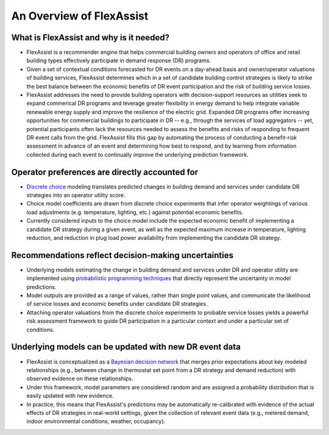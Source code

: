 .. _overview:

An Overview of FlexAssist
=========================

What is FlexAssist and why is it needed?
----------------------------------------

* FlexAssist is a recommender engine that helps commercial building owners and operators of office and retail building types effectively participate in demand response (DR) programs.
* Given a set of contextual conditions forecasted for DR events on a day-ahead basis and owner/operator valuations of building services, FlexAssist determines which in a set of candidate building control strategies is likely to strike the best balance between the economic benefits of DR event participation and the risk of building service losses. 
* FlexAssist addresses the need to provide building operators with decision-support resources as utilities seek to expand commerical DR programs and leverage greater flexibility in energy demand to help integrate variable renewable energy supply and improve the resilience of the electric grid. Expanded DR programs offer increasing opportunities for commercial buildings to participate in DR -- e.g., through the services of load aggregators -- yet, potential participants often lack the resources needed to assess the benefits and risks of responding to frequent DR event calls from the grid. FlexAssist fills this gap by automating the process of conducting a benefit-risk assessment in advance of an event and determining how best to respond, and by learning from information collected during each event to continually improve the underlying prediction framework.

Operator preferences are directly accounted for
-----------------------------------------------

* `Discrete choice`_ modeling translates predicted changes in building demand and services under candidate DR strategies into an operator utility score.
* Choice model coefficients are drawn from discrete choice experiments that infer operator weightings of various load adjustments (e.g. temperature, lighting, etc.) against potential economic benefits.
* Currently considered inputs to the choice model include the expected economic benefit of implementing a candidate DR strategy during a given event, as well as the expected maximum increase in temperature, lighting reduction, and reduction in plug load power availability from implementing the candidate DR strategy.

Recommendations reflect decision-making uncertainties
-----------------------------------------------------

* Underlying models estimating the change in building demand and services under DR and operator utility are implemented using `probabilistic programming techniques`_ that directly represent the uncertainty in model predictions.
* Model outputs are provided as a range of values, rather than single point values, and communicate the likelihood of service losses and economic benefits under candidate DR strategies.
* Attaching operator valuations from the discrete choice experiments to probable service losses yields a powerful risk assessment framework to guide DR participation in a particular context and under a particular set of conditions.

Underlying models can be updated with new DR event data
-------------------------------------------------------

* FlexAssist is conceptualized as a `Bayesian decision network`_ that merges prior expectations about key modeled relationships (e.g., between change in thermostat set point from a DR strategy and demand reduction) with observed evidence on these relationships.
* Under this framework, model parameters are considered random and are assigned a probability distribution that is easily updated with new evidence.
* In practice, this means that FlexAssist's predictions may be automatically re-calibrated with evidence of the actual effects of DR strategies in real-world settings, given the collection of relevant event data (e.g., metered demand, indoor environmental conditions, weather, occupancy).


.. _Discrete choice: https://en.wikipedia.org/wiki/Discrete_choice
.. _probabilistic programming techniques: https://en.wikipedia.org/wiki/Probabilistic_programming
.. _Bayesian decision network: https://en.wikipedia.org/wiki/Bayesian_network